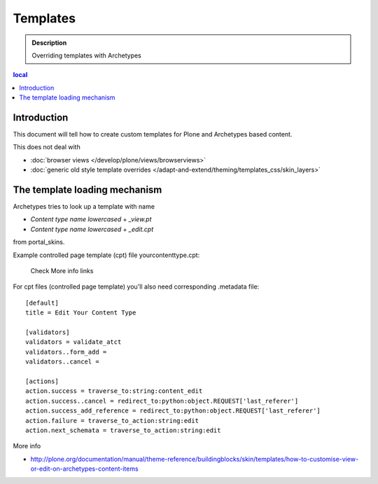 ============
Templates
============

.. admonition:: Description

        Overriding templates with Archetypes

.. contents :: local

Introduction
--------------

This document will tell how to create custom templates for Plone
and Archetypes based content.

This does not deal with

* :doc:`browser views </develop/plone/views/browserviews>`

* :doc:`generic old style template overrides </adapt-and-extend/theming/templates_css/skin_layers>`

The template loading mechanism
---------------------------------

Archetypes tries to look up a template with name 

* *Content type name lowercased* + *_view.pt* 

* *Content type name lowercased* + *_edit.cpt*

from portal_skins.

Example controlled page template (cpt) file yourcontenttype.cpt:

        Check More info links
 
For cpt files (controlled page template) you'll also need corresponding 
.metadata file::

        [default]
        title = Edit Your Content Type
        
        [validators]
        validators = validate_atct
        validators..form_add =
        validators..cancel =
        
        [actions]
        action.success = traverse_to:string:content_edit
        action.success..cancel = redirect_to:python:object.REQUEST['last_referer']
        action.success_add_reference = redirect_to:python:object.REQUEST['last_referer']
        action.failure = traverse_to_action:string:edit
        action.next_schemata = traverse_to_action:string:edit


More info

* http://plone.org/documentation/manual/theme-reference/buildingblocks/skin/templates/how-to-customise-view-or-edit-on-archetypes-content-items
